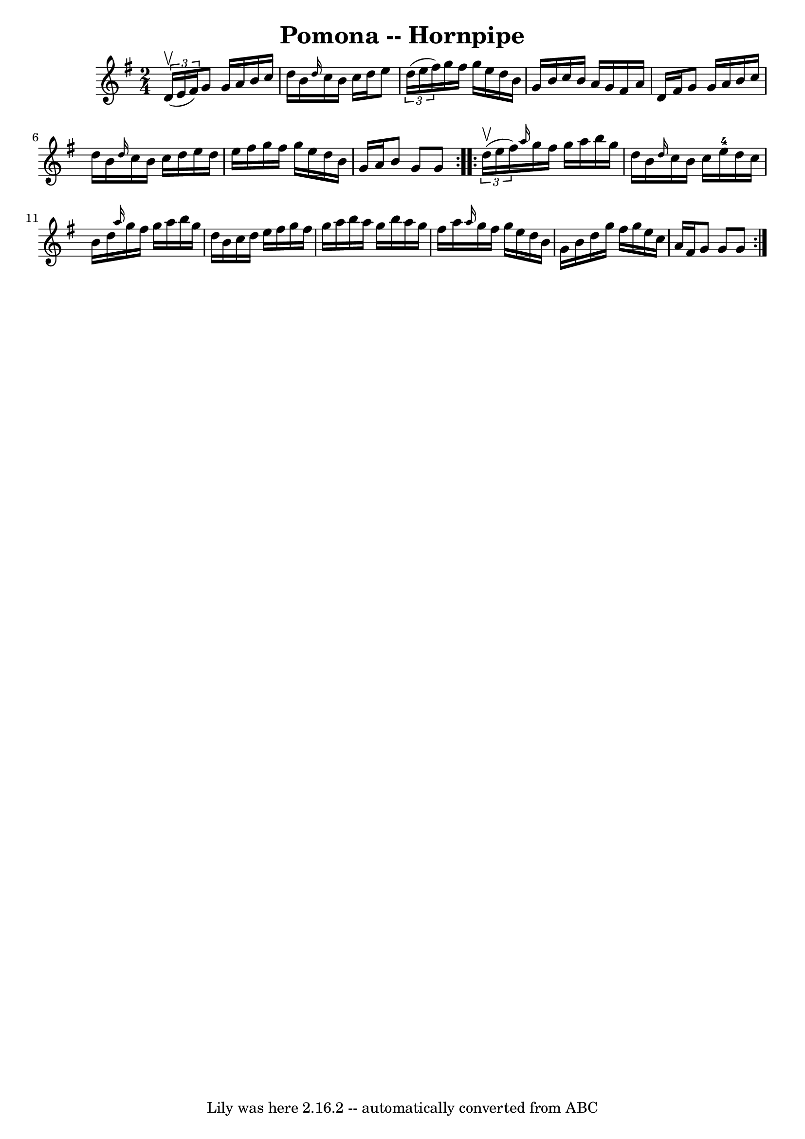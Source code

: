 \version "2.7.40"
\header {
	book = "Cole's 1000 Fiddle Tunes"
	crossRefNumber = "1"
	footnotes = ""
	tagline = "Lily was here 2.16.2 -- automatically converted from ABC"
	title = "Pomona -- Hornpipe"
}
voicedefault =  {
\set Score.defaultBarType = "empty"

\repeat volta 2 {
\time 2/4 \key g \major   \times 2/3 {   d'16 (^\upbow   e'16    fis'16  -) } 
|
   g'8    g'16    a'16    b'16    c''16    d''16    b'16  |
 
\grace {    d''16  }   c''16    b'16    c''16    d''16    e''8    \times 2/3 {  
 d''16 (   e''16    fis''16  -) } |
   g''16    fis''16    g''16    e''16 
   d''16    b'16    g'16    b'16  |
   c''16    b'16    a'16    g'16    
fis'16    a'16    d'16    fis'16  |
     g'8    g'16    a'16    b'16    
c''16    d''16    b'16  |
 \grace {    d''16  }   c''16    b'16    c''16  
  d''16    e''16    d''16    e''16    fis''16  |
   g''16    fis''16    
g''16    e''16    d''16    b'16    g'16    a'16  |
   b'8    g'8    g'8  
}     \repeat volta 2 {   \times 2/3 {   d''16 (^\upbow   e''16    fis''16  -) 
} |
 \grace {    a''16  }   g''16    fis''16    g''16    a''16    b''16   
 g''16    d''16    b'16  |
 \grace {    d''16  }   c''16    b'16    c''16 
   e''16-4   d''16    c''16    b'16    d''16  |
     \grace {    a''16 
 }   g''16    fis''16    g''16    a''16    b''16    g''16    d''16    b'16  
|
   c''16    d''16    e''16    fis''16    g''16    fis''16    g''16    
a''16  |
     b''16    a''16    g''16    b''16    a''16    g''16    
fis''16    a''16  |
 \grace {    a''16  }   g''16    fis''16    g''16    
e''16    d''16    b'16    g'16    b'16  |
   d''16    g''16    fis''16    
g''16    e''16    c''16    a'16    fis'16  |
   g'8    g'8    g'8  }   
}

\score{
    <<

	\context Staff="default"
	{
	    \voicedefault 
	}

    >>
	\layout {
	}
	\midi {}
}
